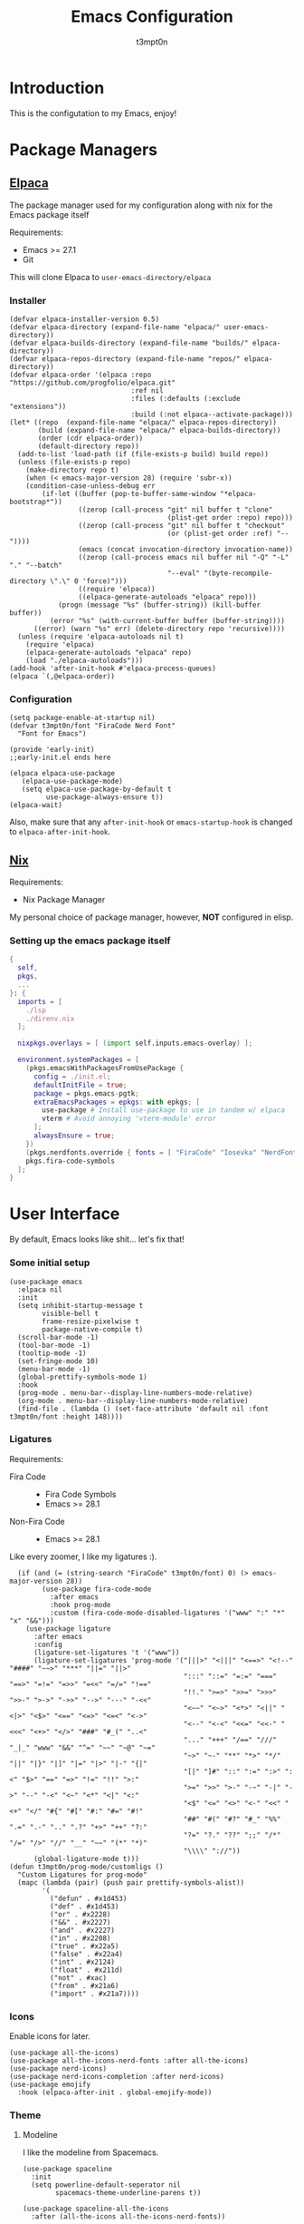 #+TITLE: Emacs Configuration
#+AUTHOR: t3mpt0n
#+OPTIONS: toc:2

* Introduction
This is the configutation to my Emacs, enjoy!

* Package Managers
** [[https://github.com/progfolio/elpaca][Elpaca]]
The package manager used for my configuration along with nix for the Emacs package itself

Requirements:
- Emacs >= 27.1
- Git

This will clone Elpaca to =user-emacs-directory/elpaca=
*** Installer
#+begin_src elisp :mkdirp yes :tangle ./early-init.el
(defvar elpaca-installer-version 0.5)
(defvar elpaca-directory (expand-file-name "elpaca/" user-emacs-directory))
(defvar elpaca-builds-directory (expand-file-name "builds/" elpaca-directory))
(defvar elpaca-repos-directory (expand-file-name "repos/" elpaca-directory))
(defvar elpaca-order '(elpaca :repo "https://github.com/progfolio/elpaca.git"
                              :ref nil
                              :files (:defaults (:exclude "extensions"))
                              :build (:not elpaca--activate-package)))
(let* ((repo  (expand-file-name "elpaca/" elpaca-repos-directory))
       (build (expand-file-name "elpaca/" elpaca-builds-directory))
       (order (cdr elpaca-order))
       (default-directory repo))
  (add-to-list 'load-path (if (file-exists-p build) build repo))
  (unless (file-exists-p repo)
    (make-directory repo t)
    (when (< emacs-major-version 28) (require 'subr-x))
    (condition-case-unless-debug err
        (if-let ((buffer (pop-to-buffer-same-window "*elpaca-bootstrap*"))
                 ((zerop (call-process "git" nil buffer t "clone"
                                       (plist-get order :repo) repo)))
                 ((zerop (call-process "git" nil buffer t "checkout"
                                       (or (plist-get order :ref) "--"))))
                 (emacs (concat invocation-directory invocation-name))
                 ((zerop (call-process emacs nil buffer nil "-Q" "-L" "." "--batch"
                                       "--eval" "(byte-recompile-directory \".\" 0 'force)")))
                 ((require 'elpaca))
                 ((elpaca-generate-autoloads "elpaca" repo)))
            (progn (message "%s" (buffer-string)) (kill-buffer buffer))
          (error "%s" (with-current-buffer buffer (buffer-string))))
      ((error) (warn "%s" err) (delete-directory repo 'recursive))))
  (unless (require 'elpaca-autoloads nil t)
    (require 'elpaca)
    (elpaca-generate-autoloads "elpaca" repo)
    (load "./elpaca-autoloads")))
(add-hook 'after-init-hook #'elpaca-process-queues)
(elpaca `(,@elpaca-order))
#+end_src

*** Configuration
#+begin_src elisp :mkdirp yes :tangle ./early-init.el
(setq package-enable-at-startup nil)
(defvar t3mpt0n/font "FiraCode Nerd Font"
  "Font for Emacs")

(provide 'early-init)
;;early-init.el ends here
#+end_src
#+begin_src elisp :mkdirp yes :tangle ./modules/elpaca/config.el
(elpaca elpaca-use-package
   (elpaca-use-package-mode)
   (setq elpaca-use-package-by-default t
         use-package-always-ensure t))
(elpaca-wait)
#+end_src
Also, make sure that any =after-init-hook= or =emacs-startup-hook= is changed to =elpaca-after-init-hook=.

** [[https://github.com/NixOS/nix][Nix]]
Requirements:
- Nix Package Manager

My personal choice of package manager, however, *NOT* configured in elisp.
*** Setting up the emacs package itself
#+begin_src nix :tangle ./default.nix
  {
    self,
    pkgs,
    ...
  }: {
    imports = [
      ./lsp
      ./direnv.nix
    ];

    nixpkgs.overlays = [ (import self.inputs.emacs-overlay) ];

    environment.systemPackages = [
      (pkgs.emacsWithPackagesFromUsePackage {
        config = ./init.el;
        defaultInitFile = true;
        package = pkgs.emacs-pgtk;
        extraEmacsPackages = epkgs: with epkgs; [
          use-package # Install use-package to use in tandem w/ elpaca
          vterm # Avoid annoying 'vterm-module' error
        ];
        alwaysEnsure = true;
      })
      (pkgs.nerdfonts.override { fonts = [ "FiraCode" "Iosevka" "NerdFontsSymbolsOnly" ]; })
      pkgs.fira-code-symbols
    ];
  }
#+end_src

* User Interface
By default, Emacs looks like shit... let's fix that!
*** Some initial setup
#+begin_src elisp :tangle ./modules/UI.el
  (use-package emacs
    :elpaca nil
    :init
    (setq inhibit-startup-message t
          visible-bell t
          frame-resize-pixelwise t
          package-native-compile t)
    (scroll-bar-mode -1)
    (tool-bar-mode -1)
    (tooltip-mode -1)
    (set-fringe-mode 10)
    (menu-bar-mode -1)
    (global-prettify-symbols-mode 1)
    :hook
    (prog-mode . menu-bar--display-line-numbers-mode-relative)
    (org-mode . menu-bar--display-line-numbers-mode-relative)
    (find-file . (lambda () (set-face-attribute 'default nil :font t3mpt0n/font :height 148))))
#+end_src

*** Ligatures
Requirements:
- Fira Code ::
  - Fira Code Symbols
  - Emacs >= 28.1
- Non-Fira Code ::
  - Emacs >= 28.1

Like every zoomer, I like my ligatures :).
#+begin_src elisp :mkdirp yes :tangle ./modules/UI.el
  (if (and (= (string-search "FiraCode" t3mpt0n/font) 0) (> emacs-major-version 28))
        (use-package fira-code-mode
          :after emacs
          :hook prog-mode
          :custom (fira-code-mode-disabled-ligatures '("www" ":" "*" "x" "&&")))
    (use-package ligature
      :after emacs
      :config
      (ligature-set-ligatures 't '("www"))
      (ligature-set-ligatures 'prog-mode '("|||>" "<|||" "<==>" "<!--" "####" "~~>" "***" "||=" "||>"
                                           ":::" "::=" "=:=" "===" "==>" "=!=" "=>>" "=<<" "=/=" "!=="
                                           "!!." ">=>" ">>=" ">>>" ">>-" ">->" "->>" "-->" "---" "-<<"
                                           "<~~" "<~>" "<*>" "<||" "<|>" "<$>" "<==" "<=>" "<=<" "<->"
                                           "<--" "<-<" "<<=" "<<-" "<<<" "<+>" "</>" "###" "#_(" "..<"
                                           "..." "+++" "/==" "///" "_|_" "www" "&&" "^=" "~~" "~@" "~="
                                           "~>" "~-" "**" "*>" "*/" "||" "|}" "|]" "|=" "|>" "|-" "{|"
                                           "[|" "]#" "::" ":=" ":>" ":<" "$>" "==" "=>" "!=" "!!" ">:"
                                           ">=" ">>" ">-" "-~" "-|" "->" "--" "-<" "<~" "<*" "<|" "<:"
                                           "<$" "<=" "<>" "<-" "<<" "<+" "</" "#{" "#[" "#:" "#=" "#!"
                                           "##" "#(" "#?" "#_" "%%" ".=" ".-" ".." ".?" "+>" "++" "?:"
                                           "?=" "?." "??" ";;" "/*" "/=" "/>" "//" "__" "~~" "(*" "*)"
                                           "\\\\" "://"))
      (global-ligature-mode t)))
(defun t3mpt0n/prog-mode/customligs ()
  "Custom Ligatures for prog-mode"
  (mapc (lambda (pair) (push pair prettify-symbols-alist))
        '(
          ("defun" . #x1d453)
          ("def" . #x1d453)
          ("or" . #x2228)
          ("&&" . #x2227)
          ("and" . #x2227)
          ("in" . #x2208)
          ("true" . #x22a5)
          ("false" . #x22a4)
          ("int" . #x2124)
          ("float" . #x211d)
          ("not" . #xac)
          ("from" . #x21a6)
          ("import" . #x21a7))))
#+end_src

*** Icons
Enable icons for later.
#+begin_src elisp :mkdirp yes :tangle ./modules/UI.el
  (use-package all-the-icons)
  (use-package all-the-icons-nerd-fonts :after all-the-icons)
  (use-package nerd-icons)
  (use-package nerd-icons-completion :after nerd-icons)
  (use-package emojify
    :hook (elpaca-after-init . global-emojify-mode))
#+end_src

*** Theme
**** Modeline
I like the modeline from Spacemacs.
#+begin_src elisp :tangle ./modules/UI.el
  (use-package spaceline
    :init
    (setq powerline-default-seperator nil
          spacemacs-theme-underline-parens t))

  (use-package spaceline-all-the-icons
    :after (all-the-icons all-the-icons-nerd-fonts))
#+end_src

**** DOOM
Doom Emacs has a great collection of themes and colors my modeline.
#+begin_src elisp :tangle ./modules/UI.el
  (use-package doom-themes
    :init
    (progn
      (load-theme 'doom-tomorrow-night t)
      (enable-theme 'doom-tomorrow-night)))

  (use-package doom-modeline
    :init (doom-modeline-mode 1))
#+end_src

*** Menus
Hodgepodge of menu stuff that's worked for me so far.
#+begin_src elisp :tangle ./modules/UI.el
  (use-package counsel
    :bind (
     ("M-x" . counsel-M-x)
     ("C-x b" . counsel-ibuffer)
     ("C-x C-f" . counsel-find-file)))

  (use-package prescient
    :config (setq prescient-persist-mode t))

  (use-package ivy
    :diminish
    :bind (("C-s" . swiper)))

  (use-package ivy-prescient
    :after counsel
    :config
    (ivy-prescient-mode 1))

  (use-package ivy-rich
    :init
    (ivy-rich-mode 1))

  (use-package vertico
    :init
    (vertico-mode))

  (use-package savehist
    :elpaca nil
    :init
    (savehist-mode))

  (use-package marginalia
    :after vertico
    :demand t
    :custom
    (marginalia-annotators '(marginalia-annotators-heavy marginalia-annotators-light nil))
    :init
    (marginalia-mode))
#+end_src

*** Sway fix && Transparency
Fix emacs bugginess on Sway (for the most part).
#+begin_src elisp :mkdirp yes :tangle ./modules/UI.el
  (use-package shackle
    :demand t
    :config
    (setq frame-title-format '("%b — GNU Emacs [" (:eval (frame-parameter (selected-frame) 'window-id)) "]"))
    (add-to-list 'default-frame-alist '(alpha-background . 90)))

  (use-package sway
    :config
    (sway-socket-tracker-mode)
    (sway-undertaker-mode)
    (sway-x-focus-through-sway-mode))
#+end_src

* Startup
** Garbage Cleanup
Move backup files to one folder to save me writing an MLA format =.gitignore=.
#+begin_src elisp :mkdirp yes :tangle ./modules/startup.el
  (setq backup-directory-alist '(("" . "~/.cache/emacs/"))
        backup-by-copying t
        version-control t
        delete-old-backups t
        kept-new-versions 20
        kept-old-versions 5)
#+end_src

** Custom Functions
#+begin_src elisp :mkdirp yes :tangle ./modules/startup.el
  (defun t3mpt0n/show-and-copy-buffer-path ()
    "Show and copy the full path to the current file in the minibuffer."
    (interactive)
    ;; list-buffers-directory is the variable set in dired buffers
    (let ((file-name (or (buffer-file-name) list-buffers-directory)))
      (if file-name
          (message (kill-new file-name))
        (error "Buffer not visiting a file"))))
#+end_src

** Dashboard
I don't want to open a frame just to see an empty scratch buffer.
#+begin_src elisp :mkdirp yes :tangle ./modules/startup.el
  (use-package dashboard
    :hook
    (elpaca-after-init . dashboard-insert-startupify-lists)
    (elpaca-after-init . dashboard-initialize)

    :config
    (dashboard-setup-startup-hook)
    (setq initial-buffer-choice (lambda () (get-buffer "*dashboard*"))
          dashboard-items '((bookmarks . 7)
                            (agenda . 3)
                            (recents . 5))
          dashboard-banner-ascii "NIXMACS"
          dashboard-center-content t
          dashboard-set-init-info t
          dashboard-filter-agenda-entry 'dashboard-no-filter-agenda))
#+end_src

** Enable Keybindings
Useful for configuring keybindings later.
#+begin_src elisp :mkdirp yes :tangle ./modules/startup.el
  (use-package hydra)
  (use-package which-key
    :init
    (setq which-key-side-window-location 'bottom
          which-key-sort-order #'which-key-key-order-alpha
          which-key-idle-delay 0.2
          which-key-allow-imprecise-window-fit t)
    (which-key-mode)
    :diminish
    which-key-mode)

  (use-package general
    :init
    (general-create-definer t3mpt0n/leader-keys
      :keymaps 'override
      :states '(normal visual)
      :prefix "SPC"
      :global-prefix "M-SPC")
    (winner-mode 1)

    :config
    (general-evil-setup t)
#+end_src

*** Some convinient keys
**** Use ESC and not C-g
#+begin_src elisp :mkdirp yes :tangle ./modules/startup.el
  (global-set-key (kbd "<escape>") 'keyboard-escape-quit)
#+end_src

**** Quits (SPC q)
#+begin_src elisp :mkdirp yes :tangle ./modules/startup.el
  (t3mpt0n/leader-keys
    "q" '(:which-key "Quits")
    "q q" '(save-buffers-kill-terminal :which-key "Save Buffers Kill Frame")
    "q 3" 'server-edit
    "q 5 0" '(delete-frame :which-key "Delete Frame")
    "q k" '(save-buffers-kill-emacs :which-key "Kill Daemon Gracefully"))
#+end_src

**** Buffers (SPC b)
#+begin_src elisp :mkdirp yes :tangle ./modules/startup.el
  (t3mpt0n/leader-keys
    "b" '(:which-key "Buffers")
    "b m" '(counsel-ibuffer :which-key "Switch to Another Buffer")
    "b c" '(clone-indirect-buffer-other-window :which-key "Clone indirect buffer other window")
    "b b" '(ibuffer-list-buffers :which-key "List Buffers in Seperate Window")
    "b B" '(ibuffer :which-key "List Buffers in Same Window")
    "b d" '(kill-current-buffer :which-key "Kill Current Buffer")
    "b D" '(kill-buffer :which-key "Choose Which Buffer to Kill")
    "b l" '(next-buffer :which-key "Next Buffer")
    "b h" '(previous-buffer :which-key "Previous Buffer"))
#+end_src

**** Window Control w/ Evil & Winner (SPC w)
#+begin_src elisp :mkdirp yes :tangle ./modules/startup.el
  (t3mpt0n/leader-keys
    "w" '(:which-key "Windows")
    "w k" '(evil-window-delete :which-key "Close window")
    "w n" '(evil-window-new :which-key "New window")
    "w s" '(evil-window-split :which-key "Horizontal split window")
    "w v" '(evil-window-vsplit :which-key "Vertical split window")
    "w q" '(evil-quit :which-key "Quit Window")
    "w h" '(evil-window-left :which-key "Window left")
    "w j" '(evil-window-down :which-key "Window down")
    "w k" '(evil-window-up :which-key "Window up")
    "w l" '(evil-window-right :which-key "Window right")
    "w w" '(evil-window-next :which-key "Goto next window")
    "w >" '(evil-window-increase-width :which-key "Increase Width")
    "w <" '(evil-window-decrease-width :which-key "Decrease Width")
    "w +" '(evil-window-increase-height :which-key "Increase Height")
    "w -" '(evil-window-decrease-height :which-key "Decrease Height")
    "w <left>"  '(winner-undo :which-key "Winner undo")
    "w <right>" '(winner-redo :which-key "Winner redo"))
#+end_src

**** Files (SPC f)
#+begin_src elisp :mkdirp yes :tangle ./modules/startup.el
  (t3mpt0n/leader-keys
    "f"   '(:which-key "File")
    "f f" '(counsel-find-file :which-key "Find File")
    "f r" '(counsel-recentf :which-key "Recent Files")
    "f s" '(save-buffer :which-key "Save File")
    "f u" '(sudo-edit-find-file :which-key "Sudo Find File")
    "f y" '(t3mpt0n/show-and-copy-buffer-path :which-key "Yank File Path")
    "f C" '(copy-file :which-key "Copy file")
    "f D" '(delete-file :which-key "Delete file")
    "f R" '(rename-file :which-key "Rename file")
    "f S" '(write-file :which-key "Save File As...")
    "f U" '(sudo-edit :which-key "Sudo Edit File")
    "f b" '(byte-compile-file :which-key "Byte Compile File")
    "f r" '(counsel-recentf :which "Recent Files"))
#+end_src

**** Help (SPC h)
#+begin_src elisp :mkdirp yes :tangle ./modules/startup.el
  (t3mpt0n/leader-keys
    "h" '(:which-key "Help")
    "h v" '(describe-variable :which-key "Describe Variable")
    "h k" '(describe-key :which-key "Describe Key")
    "h f" '(describe-function :which-key "Describe Function"))
#+end_src

**** Misc. (SPC {varied})
#+begin_src elisp :mkdirp yes :tangle ./modules/startup.el
  (t3mpt0n/leader-keys
    "SPC" '(counsel-M-x :which-key "M-x")
    "R 3" '((lambda () (interactive) (load-file "/etc/nixos/emacs/init.el")) :which-key "Reload Emacs Config")))
#+end_src

** Fix Tabs and other Stuff (Lunarix Mode)
#+begin_src elisp :mkdirp yes :tangle ./modules/startup.el
  (setq custom-tab-width 2)
  (defun disable-tabs () (setq indent-tabs-mode nil))
  (defvar untabify-this-buffer)

  (defun tab-all ()
    "Tabify current buffer"
    (tabify (point-min) (point-max)))

  (defun untab-all ()
    "Untabify current buffer, unless `untabify-this-buffer' is nil."
    (and untabify-this-buffer (untabify (point-min) (point-max))))

  (define-minor-mode lunarix-mode
    "Untabify buffer on save." nil " untab" nil
    (make-variable-buffer-local 'untabify-this-buffer)
    (setq untabify-this-buffer (not (derived-mode-p 'makefile-mode)))
    (add-hook 'before-save-hook #'untab-all))

  (setq-default electric-indent-inhibit t)
  (setq-default evil-shift-width custom-tab-width)

  (use-package whitespace
    :elpaca nil
    :init
    (global-whitespace-mode -1)

    :config
    (setq whitespace-mode '(face tabs tab-mark trailing) ;; Visualize tabs as a pipe char = "|"
          whitespace-display-mappings '((tab-mark 9 [124 9] [92 9]))))
#+end_src

** EVIL -- Vim Keybindings
As much as I adore Emacs, it's default keybindings leave me with carpal tunnel.
#+begin_src elisp :mkdirp yes :tangle ./modules/startup.el
  (use-package undo-tree)
  (use-package evil
    :after undo-tree
    :init
    (setq evil-want-keybinding nil)
    (global-undo-tree-mode 1)

    :config
    (evil-mode 1)
    (evil-set-undo-system 'undo-tree)
    (setq undo-tree-history-directory-alist '(("." . "~/.cache/emacs/undo-tree"))))

  (use-package evil-collection
    :after evil
    :init
    (evil-collection-init)

    :config
    (setq evil-collection-mode-list '(dashboard ibuffer dired)))

  (use-package evil-tutor :after evil)
#+end_src

** SUDO && TRAMP
Enable editing files over sudo and over SSH.
#+begin_src elisp :mkdirp yes :tangle ./modules/startup.el
  (use-package sudo-edit)

  (use-package tramp
    :elpaca nil
    :init
    (setq tramp-default-method "ssh"))
#+end_src

* Org-Mode
** Initial Setup
#+begin_src elisp :mkdirp yes :tangle ./modules/org.el
(use-package org
  :elpaca nil
  :hook (org-mode . org-indent-mode)
  :config
  (setq org-directory "~/Docs/Org"
        org-agenda-files '("Agenda.org")
        org-default-notes-file (expand-file-name "Notes.org" org-directory)
        org-log-done 'time
        org-journal-dir "~/Docs/Org/Journal"
        org-journal-date-format "%B %d, %Y (%A) "
        org-journal-file-format "%d-%m-%Y.org"
        org-hide-emphasis-markers t
        org-todo-keywords
        '((sequence
           "TODO(t!)" ; Initial Creation
           "DOING(g@)" ; WIP
           "HOMEWORK(h@)" ; Homework
           "EXAM(e@)"
           "WAIT(w@)" ; Pause Task (My Choice)
           "BLOCKED(b@)" ; Pause Task (Not My Choice)
           "REVIEW(r!)" ; Inspect or Share Time
           "DELAYED(l!)" ; Pushed to a further date than intended
           "|" ; Remaining Close Task
           "DONE(d@)" ; Normal Completion
           "CANCELED(c@)" ; Not Going to do it
           "DUPLICATE(p@)" ; Already did it
           ))
        org-src-preserve-indentation t
        org-src-tab-acts-natively t
        org-edit-src-content-indentation 2
        org-src-tab-acts-natively t
        org-src-fontify-natively t
        org-confirm-babel-evaluate nil
        org-edit-src-content-indentation 0
        org-highlight-latex-and-related '(latex script entities))

  :custom
  (defun risky-local-variable-p (sym &optional _ignored) nil))

(use-package org-contrib :after org)
#+end_src

** Org Roam
Great note-taking thing.
#+begin_src elisp :mkdirp yes :tangle ./modules/org.el
(use-package org-roam
  :after (org general)
  :custom
  (org-roam-directory "~/Docs/Org/Roam")
  (org-roam-completion-everywhere t)
  (defun org-roam-node-insert-immediate (arg &rest args)
    (interactive "P")
    (let ((args (cons arg args))
          (org-roam-capture-templates (list (append (car org-roam-capture-templates)
                                                    '(:immediate-finish t)))))
      (apply #'org-roam-node-insert args)))

  :config
  (org-roam-setup)
  (general-def
    :states '(normal visual)
    :keymaps 'override
    :prefix "SPC"
    :global-prefix "M-SPC"
    "o" '(:which-key "Org Mode")
    "o r" '(:which-key "Org Roam")
    "o r b" '(:which-key "Org Roam Buffer")
    "o r b t" '(org-roam-buffer-toggle :which-key "Open/Close Org Roam Buffer")
    "o r n" '(:which-key "Org Roam Node")
    "o r n f" '(org-roam-node-find :which-key "Find Org Roam Node")
    "o r n i" '(org-roam-node-insert :which-key "Insert Org Roam Node")
    "o r n I" '(org-roam-node-insert-immediate :which-key "Insert Org Roam Node No New Buffer")
    "o r u"   '(:which-key "Org Roam UI")
    "o r u o" '(org-roam-ui-open :which-key "Org Roam UI Open")))

(use-package org-roam-ui
  :after (org-roam general)
  :hook (org-roam-mode . org-roam-ui-mode)

  :config
  (general-def
    :states '(normal visual)
    :keymaps 'override
    :prefix "SPC"
    :global-prefix "M-SPC"
    "o r u"   '(:which-key "Org Roam UI")
    "o r u o" '(org-roam-ui-open :which-key "Org Roam UI Open"))
  (setq org-roam-ui-sync-theme t
        org-roam-ui-follow t
        org-roam-ui-update-on-save t
        org-roam-ui-open-on-start t))
#+end_src

** Misc. Addons
*** TOC
Enable table of contents for exported Org files.
#+begin_src elisp :mkdirp yes :tangle ./modules/org.el
(use-package toc-org
  :commands toc-org-enable
  :init (add-hook 'org-mode-hook 'toc-org-enable))
#+end_src

*** Bullets
Pretty bullets for Org files.
#+begin_src elisp :mkdirp yes :tangle ./modules/org.el
(use-package org-bullets
  :after org
  :hook (org-mode . (lambda () org-bullets-mode 1)))
#+end_src

*** CDLaTeX
Get the best of both Org and LaTeX.
#+begin_src elisp :mkdirp yes :tangle ./modules/org.el
(use-package cdlatex)
#+end_src

*** Org Babel TMUX
Execute Org code blocks w/ TMUX.
#+begin_src elisp :mkdirp yes :tangle ./modules/org.el
(use-package ob-tmux
  ;; Install package automatically (optional)
  :ensure t
  :config
  (setq vterm-enable-manipulate-selection-data-by-osc52 t)
  :custom
  (org-babel-default-header-args:tmux
   '((:results . "silent")                  ;
     (:session . "default")                 ; The default tmux session to send code to
     (:socket  . nil)))                     ; The default tmux socket to communicate with
  ;; The tmux sessions are prefixed with the following string.
  ;; You can customize this if you like.
  (org-babel-tmux-session-prefix "ob-")
  ;; The terminal that will be used.
  ;; You can also customize the options passed to the terminal.
  ;; The default terminal is "gnome-terminal" with options "--".
  (org-babel-tmux-terminal (concat user-emacs-directory "ob-tmux-defterm.sh"))
  (org-babel-tmux-terminal-opts nil))
#+end_src

*** Org Alert
Like life-alert but on Org mode.
#+begin_src elisp :mkdirp yes :tangle ./modules/org.el
(use-package org-alert
  :after org
  :config
  (run-with-timer 0 (* 5 60) 'org-alert-enable)
  (setq alert-default-style 'notifications
        org-alert-interval 100
        org-alert-notify-cutoff 15
        org-alert-after-event-cutoff 15))
#+end_src

* Media
Integrate EMMS & Elfeed to play YouTube videos from RSS.
** EMMS (Music, Movies)
EMMS is the best multimedia system available for Emacs.
#+begin_src elisp :mkdirp yes :tangle ./modules/media.el
(use-package emms
  :after general
  :init
  (emms-all)
  (emms-default-players)

  :hook
  (emms-playlist-cleared . emms-player-mpd-clear)
  (emms-browser-mode . visual-line-mode)

  :config
  (general-def
    :keymaps 'override
    :states '(normal visual)
    :prefix "SPC"
    :global-prefix "M-SPC"
    "m" '(:which-key "EMMS")
    "m m" '(emms :which-key "Playlist Buffer")
    "m b" '(emms-smart-browse :which "Smart Browse")
    "m SPC" '(emms-pause :which-key "Pause Playback")
    "m h" '(emms-seek-backward :which-key "Seek 5 Seconds Back")
    "m l" '(emms-seek-forward :which-key "Seek 5 Seconds Forward")
    "m /" '(emms-seek-to :which-key "Seek Specific Point"))
  (setq emms-seek-seconds 5
        emms-info-asynchronously t
        emms-player-list '(emms-player-mpd emms-player-mpv)
        emms-info-functions '(emms-info-mpd emms-info-metaflac emms-info-mediainfo)
#+end_src

*** MPD
#+begin_src elisp :mkdirp yes :tangle ./modules/media.el
        emms-player-mpd-server-name "127.0.0.1"
        emms-player-mpd-server-port "6600"
        mpc-host "127.0.0.1:6600")

  (emms-player-mpd-connect)
  (emms-player-mpd-update-all-reset-cache)
  (emms-player-set emms-player-mpd
                   'regex
                   (emms-player-simple-regexp
                    "mp3" "opus" "ogg" "flac" "wav" "m4a"))
  (general-def
    :keymaps 'override
    :states '(normal visual)
    :prefix "SPC"
    :global-prefix "M-SPC"
    "m H" '(emms-player-mpd-previous :which-key "Prev Song")
    "m L" '(emms-player-mpd-next :which-key "Next Song")
    "m +" '(mpc-volup :which-key "Volume +5")
    "m -" '(mpc-voldown :which-key "Volume -5"))

  (defun mpc-volup ()
    (interactive)
    (let* ((mpd_host emms-player-mpd-server-name)
           (mpd_port emms-player-mpd-server-port)
           (mpd_hostport (concat "mpc --host=" mpd_host " --port=" mpd_port)))
      (if (string-equal (shell-command-to-string mpd_hostport)  "MPD error: Connection refused
")
          (message "%s" "MPD not connected")
        (message "%s" (replace-regexp-in-string "\n" "" (format "%s" (shell-command-to-string (concat mpd_hostport " volume +5 | awk 'NR==3 { print $1\" \"$2 }' | sed 's/v/V/g'"))))))))

  (defun mpc-voldown ()
    (interactive)
    (let* ((mpd_host emms-player-mpd-server-name)
           (mpd_port emms-player-mpd-server-port)
           (mpd_hostport (concat "mpc --host=" mpd_host " --port=" mpd_port)))
      (if (string-equal (shell-command-to-string mpd_hostport)  "MPD error: Connection refused
")
          (message "%s" "MPD not connected")
        (message "%s" (replace-regexp-in-string "\n" "" (format "%s" (shell-command-to-string (concat mpd_hostport " volume -5 | awk 'NR==3 { print $1\" \"$2 }' | sed 's/v/V/g'"))))))))
(use-package emms-info-mediainfo :after emms)
#+end_src

*** MPV
EMMS can also play videos with MPV.
#+begin_src elisp :mkdirp yes :tangle ./modules/media.el
  (emms-player-set emms-player-mpv
                   'regex
                   (rx (or (: "https://" (* nonl) "youtube.com" (* nonl))
                           (+ (? (or "https://" "http://"))
                              (* nonl)
                              (regexp (eval (emms-player-simple-regexp
                                             "mp4" "mov" "wmv" "avi" "webm" "flv" "mkv")))))))
  (defvar yt-video-quality "1440p")
  (defun t3mpt0n/emms-player-mpv-parameters ()
    (let* ((res yt-video-quality)
           (epmdp emms-player-mpv-parameters)
           (res2 (replace-regexp-in-string "\\b[0-9]+\\b" "\\0" res)))
      (setq emms-player-mpv-parameters `(,@epmdp ,(format "--ytdl-format=bestvideo[height<=%s]+bestaudio/best" res2)))))

  (defun t3mpt0n/yt-res-select ()
    (interactive)
    (let ((availres '("480p" "720p" "1080p" "1440p" "2160p")))
      (ivy-read "  Select Video Quality: " availres
                :action (lambda (quality)
                          (setq yt-video-quality quality)))))

  (defun t3mpt0n/get-yt-url (link)
    (let ((watch-id (cadr
                     (assoc "watch?v"
                            (url-parse-query-string
                             (substring
                              (url-filename
                               (url-generic-parse-url link))
                              1))))))
      (concat "https://www.youtube.com/watch?v=" watch-id)))

  (defun t3mpt0n/emms-cleanup-urls ()
    (interactive)
    (let ((keys-to-delete '()))
      (maphash (lambda (key value)
                 (when (eq (cdr (assoc 'type value)) 'url)
                   (add-to-list 'keys-to-delete key)))
               emms-cache-db)
      (dolist (key keys-to-delete)
        (remhash key emms-cache-db)))
    (setq emms-cache-dirty t))

  (t3mpt0n/emms-player-mpv-parameters))
#+end_src

** Elfeed (RSS)
Elfeed is a great RSS reader for Emacs.
#+begin_src elisp :mkdirp yes :tangle ./modules/media.el
(use-package elfeed
  :after emms
  :hook (elfeed-show-mode . visual-line-mode)
  :config
  (advice-add #'elfeed-insert-html
              :around
              (lambda (fun &rest r)
                (let ((shr-use-fonts nil))
                  (apply fun r))))
  (setq elfeed-enclosure-default-dir (expand-file-name "~/Downloads"))
  (setq-default elfeed-search-filter "@2-weeks-ago -read +unread -junk")
  (evil-define-key 'normal elfeed-show-mode-map
    (kbd "J") 'elfeed-goodies/split-show-next
    (kbd "K") 'elfeed-goodies/split-show-prev
    (kbd "RET") 'elfeed-search-show-entry
    (kbd "q") 'elfeed-search-quit-window
    (kbd "Q") 'elfeed-kill-buffer
    (kbd "u") 'elfeed-update
    (kbd "P") 't3mpt0n/elfeed-play-emms-youtube
    (kbd "+") 't3mpt0n/elfeed-add-emms-youtube)
  (evil-define-key 'normal elfeed-search-mode-map
    (kbd "J") 'elfeed-goodies/split-show-next
    (kbd "K") 'elfeed-goodies/split-show-prev
    (kbd "RET") 'elfeed-search-show-entry
    (kbd "q") 'elfeed-search-quit-window
    (kbd "Q") 'elfeed-kill-buffer
    (kbd "u") 'elfeed-update)

  (defun t3mpt0n/elfeed-add-emms-youtube ()
    (interactive)
    (emms-add-elfeed elfeed-show-entry)
    (elfeed-tag elfeed-show-entry 'watched)
    (elfeed-show-refresh))

  (defun t3mpt0n/elfeed-play-emms-youtube ()
    (interactive)
    (emms-play-elfeed elfeed-show-entry)
    (elfeed-tag elfeed-show-entry 'watched)
    (elfeed-show-refresh))

  (with-eval-after-load 'emms
    (define-emms-source elfeed (entry)
                        (let ((track (emms-track
                                      'url (t3mpt0n/get-yt-url (elfeed-entry-link entry)))))
                          (emms-track-set track 'info-title (elfeed-entry-title entry))
                          (emms-playlist-insert-track track)))))
#+end_src

*** Goodies
Various minor enhancements to Elfeed.
#+begin_src elisp :mkdirp yes :tangle ./modules/media.el
(use-package elfeed-goodies
  :after elfeed
  :init
  (elfeed-goodies/setup)

  :config
  (setq elfeed-goodies/entry-pane-size 0.5))
#+end_src

*** Org Mode
#+begin_src elisp :mkdirp yes :tangle ./modules/media.el
(use-package elfeed-org
  :config
  (elfeed-org)
  (setq rmh-elfeed-org-files (list "~/.emacs.d/elfeed.org")))
#+end_src

* Programming
** Code Completion (Enabling Company)
#+begin_src elisp :mkdirp yes :tangle ./modules/prgm.el
(use-package company
  :init
  (global-company-mode)

  :config
  (setq company-backends '((company-files)))
  (define-key company-mode-map [remap indent-for-tab-command] #'company-indent-or-complete-common))
#+end_src

#+RESULTS:

** Syntax Highlighting (Tree Sitter)
#+begin_src elisp :mkdirp yes :tangle ./modules/prgm.el
(use-package tree-sitter
  :init (global-tree-sitter-mode))

(use-package tree-sitter-langs :after tree-sitter)
(use-package tree-sitter-indent :after tree-sitter)
#+end_src

** Error Checking (Enabling Flycheck)
#+begin_src elisp :mkdirp yes :tangle ./modules/prgm.el
(use-package flycheck
  :init
  (global-flycheck-mode))

(use-package flycheck-color-mode-line
  :after flycheck
  :hook (flycheck-mode . flycheck-color-mode-line-mode))
(use-package flycheck-pos-tip :after flycheck)
#+end_src

** MaGit (Git Interface)
#+begin_src elisp :mkdirp yes :tangle ./modules/prgm.el
(use-package magit
  :after general
  :config
  (general-def
    :states '(normal visual)
    :keymaps 'override
    :prefix "SPC"
    :global-prefix "M-SPC"
    "g" '(:which-key "Magit")
    "g S" '(magit-status :which-key "Magit Status")
    "g s" '(:which-key "Staging")
    "g s f" '(magit-stage-file :which-key "Stage Current File")
    "g b" '(:which-key "Branch")
    "g b c" '(magit-branch-create :which-key "Create")
    "g b d" '(magit-branch-delete :which-key "Delete")
    "g c" '(magit-commit :which-key "Commit")))
#+end_src

** Parantheses (Smartparens)
#+begin_src elisp :mkdirp yes :tangle ./modules/prgm.el
(use-package smartparens
  :init
  (smartparens-global-mode 1)
  (show-smartparens-global-mode 1))

(use-package rainbow-delimiters ;; Colorful Parantheses
  :hook (prog-mode . rainbow-delimiters-mode))
#+end_src

** Code Snippets (YASnippet)
#+begin_src elisp :mkdirp yes :tangle ./modules/prgm.el
(use-package yasnippet
  :config
  (setq yas-snippet-dirs '("~/Docs/YASnippet/snippets"))
  (yas-global-mode 1))
#+end_src

** Language Configurations (Eglot)
#+begin_src elisp :mkdirp yes :tangle ./modules/prgm.el
(use-package eglot
  :hook
  (prog-mode . lunarix-mode)
  (prog-mode . disable-tabs)
  (prog-mode . t3mpt0n/prog-mode/customligs)
  (eglot--managed-mode . (lambda () (flymake-mode -1)))

  :config
  (setq debug-on-error t)

  :custom (defalias 'eglot--major-mode 'eglot--major-modes))
#+end_src

The code below just imports all the LSP files:
#+begin_src nix :mkdirp yes :tangle ./lsp/default.nix
{
  ...
}: {
  imports = [
    ./bls.nix
    ./crystal.nix
    ./jedi.nix
    ./nil.nix
    ./cpp.nix
    ./ruby.nix
    ./typst.nix
    ./java.nix
  ];
}
#+end_src

Below is a comprehensive configuration of all the languages I currently use:
*** Nix
**** [[https://github.com/oxalica/nil][NIL]]
Add this to your =flake.nix= [NOTE: this block is not tangled]:
#+begin_src nix
inputs.nil = {
  url = "github:oxalica/nil";
  inputs.nixpkgs.follows = "nixpkgs";
}
#+end_src

And then install it:
#+begin_src nix :mkdirp yes :tangle ./lsp/nil.nix
{
  pkgs,
  lib,
  inputs,
  ...
}: {
  nixpkgs.overlays = [ inputs.nil.overlays.default ];
  environment.systemPackages = [
    pkgs.nil
  ];
}
#+end_src

**** Configuration
#+begin_src elisp :mkdirp yes :tangle ./modules/prgm.el
(use-package nix-mode
  :mode "\\.nix\\'"
  :interpreter "nix"
  :after (eglot smartparens tree-sitter tree-sitter-langs)
  :hook (nix-mode . eglot-ensure)
  :config
  (add-to-list 'eglot-server-programs '(nix-mode . ("nil" :initializationOptions (:nil (:formatting (:command ["nixpkgs-fmt"])
                                                     :nix (:binary "/run/current-system/sw/bin/nix"
                                                           :flake (:autoArchive t
                                                                   :autoEvalInputs t
                                                                   :nixpkgsInputName "nixpkgs"))))))))
#+end_src

*** Emacs Lisp
Emacs is its own LSP so just push =company-elisp= to =company-backends= and configure general.
#+begin_src elisp :mkdirp yes :tangle ./modules/prgm.el
(use-package emacs
  :after (general company smartparens)
  :elpaca nil
  :config
  (push 'company-elisp company-backends)
  (sp-with-modes 'emacs-lisp-mode
    (sp-local-pair "'" nil :actions nil)
    (sp-local-pair "`" nil :actions nil))
  (general-def
    :states '(normal visual)
    :keymaps 'override
    :prefix "SPC"
    :global-prefix "M-SPC"
    "e"   '(:which-key "Elisp")
    "e b" '(eval-buffer :which-key "Eval Elisp in Buffer")
    "e d" '(eval-defun :which-key "Eval Defun")
    "e e" '(eval-expression :which-key "Eval Elisp Expression")
    "e l" '(eval-last-sexp :which-key "Eval Last Expression")
    "e r" '(eval-region :which-key "Eval Region")))
#+end_src

*** Shell
**** [[https://github.com/bash-lsp/bash-language-server][Bash Language Server]]
Install bash-language-server to Nix.
#+begin_src nix :mkdirp yes :tangle ./lsp/bls.nix
{
  pkgs,
  ...
}: {
  environment.systemPackages = with pkgs; [
    nodePackages_latest.bash-language-server
  ];
}
#+end_src

**** Configuration
The config's also pretty simple:
#+begin_src elisp :mkdirp yes :tangle ./modules/prgm.el
(use-package sh-script
  :elpaca nil
  :after eglot
  :hook
  (sh-mode . eglot-ensure))
#+end_src

*** Python
**** Install [[https://github.com/davidhalter/jedi][Jedi]] && [[https://github.com/pylint-dev/pylint][Pylint]]
 will be our LSP and Pylint will be used for error checking.
#+begin_src nix :mkdirp yes :tangle ./lsp/jedi.nix
{
  pkgs,
  ...
}: {
  environment.systemPackages = with pkgs.python311Packages; [
    jedi
    jedi-language-server
    pylint
  ];
}
#+end_src

**** Initial Setup
#+begin_src elisp :mkdirp yes :tangle ./modules/prgm.el
(use-package python-mode
  :after eglot
  :hook
  (python-mode . eglot-ensure)

  :config
  (add-to-list 'eglot-server-programs (python-mode . ("jedi-language-server"))))
#+end_src

**** Jedi
#+begin_src elisp :mkdirp yes :tangle ./modules/prgm.el
(use-package company-jedi
  :after company
  :init
  (push 'company-jedi company-backends))
#+end_src

*** Ruby
**** Install [[https://github.com/castwide/solargraph][Solargraph]]
#+begin_src nix :mkdirp yes :tangle ./lsp/ruby.nix
{
  pkgs,
  ...
}: {
  environment.systemPackages = with pkgs; [
    (ruby.withPackages (ru: with ru; [
      solargraph
    ]))
    rubocop
  ];
}
#+end_src

**** Configuration
Install robe for better ruby navigation.
#+begin_src elisp :mkdirp yes :tangle ./modules/prgm.el
(use-package robe
  :mode "\\.rb\\'"
  :interpreter "ruby"
  :after (eglot company)
  :hook
  (ruby-mode . robe-mode)
  (robe-mode . eglot-ensure)

  :config
  (push 'company-robe company-backends))
#+end_src

*** Crystal
Very similar to Ruby.
**** Install [[https://github.com/crystal-lang/crystal][Crystal]] & [[https://github.com/elbywan/crystalline][Crystalline]]
Crystalline is a currently in development LSP for Crystal.

***** First, we need to make a derivation...
For =src.sha256=, add =lib.fakeSha256= to it and then copy whatever the =got:= section of the error message spat out into it.
#+begin_src nix :mkdirp yes :tangle /etc/nixos/packages/crystalline/default.nix
{
  lib,
  stdenv,
  fetchurl,
  gzip,
  ...
}: stdenv.mkDerivation rec {
  pname = "crystalline";
  version = "0.10.0";
  src = fetchurl {
    url = "https://github.com/elbywan/${pname}/releases/download/v${version}/${pname}_x86_64-unknown-linux-musl.gz";
    sha256 = "sha256-FQhLmcgQJoIj6K1Vf6L0JknTe5lJGTX2F/WTg5Ktqrs=";
  };

  buildInputs = [ gzip ];
  unpackPhase = ''
    cp $src crystalline.gz
    gzip -d crystalline.gz
  '';

  installPhase = ''
    chmod u+x crystalline
    mkdir -p $out/bin
    cp -a crystalline $out/bin
  '';

  meta = with lib; {
    description = "A Language Server Protocol implementation for Crystal. 🔮";
    homepage = "https://github.com/elbywan/crystalline";
    license = licenses.mit;
    platforms = platforms.linux;
    maintainers = with maintainers; [ t3mpt0n ];
  };
}
#+end_src

Then, append this to wherever you call your packages [NOTE: this block is not tangled]:
#+begin_src nix
{
  pkgs,
  ...
}: with pkgs; rec {
  crystalline = callPackage ./wherever_crystalline_deriv_is {};
}
#+end_src

***** Installing the packages
#+begin_src nix :mkdirp yes :tangle ./lsp/crystal.nix
{
  self,
  pkgs,
  lib,
  ...
}: {
  environment.systemPackages = with pkgs; [
    self.outputs.packages.x86_64-linux.crystalline
    crystal
  ];
}
#+end_src

**** Configuration
Now that we have installed both packages let's configure them with eglot:
#+begin_src elisp :mkdirp yes :tangle ./modules/prgm.el
(use-package crystal-mode
  :after eglot
  :hook (crystal-mode . eglot-ensure)
  :config (add-to-list 'eglot-server-programs '(crystal-mode . ("crystalline"))))

(use-package flycheck-crystal :after crystal-mode)
(use-package inf-crystal :after crystal-mode)

(use-package ameba
  :after crystal-mode
  :init (flycheck-ameba-setup))
(use-package flycheck-ameba :after ameba)
#+end_src

*** Typst
Rust alternative to LaTeX.
Doesn't that well yet as Typst is a new language.
**** Installing [[https://github.com/typst/typst][Typst]]
#+begin_src nix :mkdirp yes :tangle ./lsp/typst.nix
{
  pkgs,
  ...
}: {
  environment.systemPackages = with pkgs; [
    typst
    typst-lsp
    typst-fmt
  ];
}
#+end_src

**** Configuration
#+begin_src elisp :mkdirp yes :tangle ./modules/prgm.el
(use-package typst-ts-mode
  :after (eglot tree-sitter tree-sitter-langs company)
  :mode "\\.typ\\'"
  :interpreter "typst"
  :hook (typst-ts-mode . eglot-ensure)
  :elpaca
  (
   :repo "https://git.sr.ht/~meow_king/typst-ts-mode"
   :branch "main"
   :protocol https
   :main "typst-ts-mode.el"
   :files (:defaults "highlight.compare.scm")
   )

  :config
  (push '(typst "https://github.com/uben0/tree-sitter-typst") treesit-language-source-alist)
  (add-to-list 'eglot-server-programs '(typst-ts-mode . ("typst"))))
#+end_src

*** Rust
**** Installing [[https://github.com/oxalica/rust-overlay][Rust Overlay]] && Rust Packages
#+begin_src nix :mkdirp yes :tangle ./lsp/rust.nix
{
  self,
  pkgs,
  ...
}: {
  nixpkgs.overlays = [ (import self.inputs.ru-ov.overlays.default) ];
  environment.systemPackages = with pkgs; [
    (rust-bin.stable.latest.default.override {
      extensions = [ "rust-src" ];
    })
    rust-analyzer-unwrapped
  ];
}
#+end_src

**** Configuration
#+begin_src elisp :mkdirp yes :tangle ./modules/prgm.el
(use-package rust-mode)
(use-package rustic
  :mode "\\.rs\\'"
  :after (rust-mode eglot)
  :hook (rustic-mode . eglot-ensure)

  :config
  (add-to-list 'major-mode-remap-alist '(rust-mode . rustic-mode))
  (setq rustic-lsp-client 'eglot))
#+end_src

*** Java
**** Installing the [[https://github.com/eclipse-jdtls/eclipse.jdt.ls][Eclipse JDT Java Language Server]], [[https://gradle.org/][Gradle]], [[https://maven.apache.org/][Maven]], and [[https://openjdk.java.net/][OpenJDK]]
#+begin_src nix :mkdirp yes :tangle ./lsp/java.nix
{
  config,
  lib,
  pkgs,
  ...
}: {
  environment.systemPackages = with pkgs; [
    maven
    gradle
    jdt-language-server
    jdk
  ];
}
#+end_src

**** Configuration (installing eglot-java)
#+begin_src elisp :mkdirp yes :tangle ./modules/prgm.el
(use-package eglot-java
  :mode "\\.java\\'"
  :after eglot
  :hook (java-mode . eglot-java-mode))
#+end_src

*** C/C++
**** Installing [[https://github.com/MaskRay/ccls][CCLS]] && GNU Project Debugger
#+begin_src nix :mkdirp yes :tangle ./lsp/cpp.nix
 {
   config,
   lib,
   pkgs,
   ...
 }: {
   environment.systemPackages = with pkgs; [
     ccls
     libcs50
     gdb
   ];
 }
#+end_src
**** Configuration
#+begin_src  elisp :mkdirp yes :tangle ./modules/prgm.el
(use-package ccls)
(use-package c-mode
  :elpaca nil
  :after eglot
  :hook (c-mode . eglot-ensure)
  :config (add-to-list 'eglot-server-programs '(c-mode . ("ccls"))))

(use-package c++-mode
  :elpaca nil
  :after eglot
  :hook (c++-mode . eglot-ensure)
  :config (add-to-list 'eglot-server-programs '(c++-mode . ("ccls"))))
#+end_src

* Dired
#+begin_src elisp :mkdirp yes :tangle ./modules/dired.el
(use-package dired
  :after (general evil)
  :elpaca nil
  :ensure nil
  :demand nil
  :config
  (setq dired-listing-switches "-agho --group-directories-first"
        dired-recursive-copies 'top
        dired-recursive-deletes 'top
        dired-dwim-target t
        dired-auto-revert-buffer t)
  (evil-define-key 'normal dired-mode-map (kbd "h") 'dired-up-directory)
  (evil-define-key 'normal dired-mode-map (kbd "l") 'dired-open-file)
  (evil-define-key 'normal dired-mode-map (kbd "RET") 'dired-open-file)
  (general-def
    :states '(normal visual)
    :keymaps 'override
    :prefix "SPC"
    :global-prefix "M-SPC"
    "d" '(:which-key "Dired")
    "d d" '(dired :which-key "Open Dired")
    "d j" '(dired-jump :which "Jump to Current Buffer Dir")
    "d p" '(peep-dired :which "Peep Dired")))

  :custom
  (if (< emacs-major-version 28)
      (progn
        (require 'dired-x)
        (define-key dired-mode-map (kbd "RET") 'dired-find-alternate-file)
        (define-key dired-mode-map (kbd "^") (lambda () (interactive) (find-alternate-file ".."))))
    (progn
      (setq dired-kill-when-opening-new-dired-buffer t)))
#+end_src

** Icons for Dired
#+begin_src elisp :mkdirp yes :tangle ./modules/dired.el
(use-package nerd-icons-dired
  :after (dired nerd-icons)
  :hook (dired-mode . nerd-icons-dired-mode))
#+end_src

** Peep Dired
Peep a file in Dired.
#+begin_src elisp :mkdirp yes :tangle ./modules/dired.el
(use-package peep-dired
  :hook (peep-dired . evil-normalize-keymaps)
  :config
  (evil-define-key 'normal peep-dired-mode-map (kbd "j") 'peep-dired-next-file)
  (evil-define-key 'normal peep-dired-mode-map (kbd "k") 'peep-dired-prev-file))
#+end_src

** File Compression Programs
#+begin_src elisp :mkdirp yes :tangle ./modules/dired.el
(eval-after-load "dired-aux"
  '(progn
     (add-to-list 'dired-compress-file-suffixes '("\\.zip\\'" ".zip" "unzip %i -d %i.xtr"))
     (add-to-list 'dired-compress-file-suffixes '("\\.rar\\'" ".rar" "mkdir %i.xtr && unrar x %i %i.xtr"))
     (add-to-list 'dired-compress-file-suffixes '("\\.7z\\'" ".7z" "7z x %i -o%i.xtr"))))
#+end_src

** Open File Extensions
#+begin_src elisp :mkdirp yes :tangle ./modules/dired.el
(use-package dired-open
  :config
  (setq dired-open-extensions '(("gif" . "imv")
                                ("jpg" . "imv")
                                ("jpeg" . "imv")
                                ("png" . "imv")
                                ("mkv" . "mpv")
                                ("mp4" . "mpv")
                                ("mp3" . "mpv")
                                ("m4a" . "mpv")
                                ("ogg" . "mpv")
                                ("opus" . "mpv")
                                ("nes" . "nestopia -f")
                                ("smc" . "ares --system Super Famicom --fullscreen")
                                ("sfc" . "ares --system Super Famicom --fullscreen")
                                ("n64" . "flatpak run --filesystem=host:ro io.github.simple64.simple64 --nogui")
                                ("v64" . "flatpak run --filesystem=host:ro io.github.simple64.simple64 --nogui")
                                ("z64" . "flatpak run --filesystem=host:ro io.github.simple64.simple64 --nogui")
                                ("torrent" . "qbittorrent"))))
#+end_src

* Email Client (GNUs)
#+begin_src elisp :mkdirp yes :tangle ./modules/email.el
(use-package gnus
  :elpaca nil
  :init
  (setq user-mail-address "t3mpt0n@gmail.com"
        user-full-name "t3mpt0n"

        gnus-select-method
        '(nnimap "gmail"
                 (nnimap-address "imap.gmail.com")
                 (nnimap-server-port "imaps")
                 (nnimap-stream ssl))

        message-send-mail-function 'smtpmail-send-it
        smtpmail-smtp-server "smtp.gmail.com"
        smtpmail-smtp-service 587
        gnus-agent nil))
#+end_src

* DirEnv
** Installing [[https://direnv.net/][DirEnv]]
#+begin_src nix :mkdirp yes :tangle ./direnv.nix
{
  config,
  lib,
  pkgs,
  ...
}: {
  environment.systemPackages = with pkgs; [
    nix-your-shell
  ];

  programs.direnv = {
    enable = true;
    nix-direnv.enable = true;
  };
}
#+end_src
** Configuration
#+begin_src  elisp :mkdirp yes :tangle ./modules/direnv.el
 (use-package direnv
   :config
   (direnv-mode)) 
#+end_src

* Other Useful Programs
** VTerm
#+begin_src elisp :mkdirp yes :tangle ./modules/other.el
(use-package vterm
  :after general
  :config
  (setq shell-file-name "/run/current-system/sw/bin/fish"
        vterm-max-scrollback 5000)
  (general-def
    :states '(normal visual)
    :keymaps 'override
    :prefix "SPC"
    :global-prefix "M-SPC"
    "O" '(:which-key "Open Misc. Programs")))

(use-package multi-vterm
  :after vterm
  :config
  (general-def
    :states '(normal visual)
    :keymaps 'override
    :prefix "SPC"
    :global-prefix "M-SPC"
    "O v" '(multi-vterm :which-key "Open new Vterm buffer")))
#+end_src

** RecentF
#+begin_src elisp :mkdirp yes :tangle ./modules/other.el
(use-package recentf
  :elpaca nil
  :init
  (recentf-mode))
#+end_src

** Projectile
#+begin_src elisp :mkdirp yes :tangle ./modules/other.el
(use-package projectile
  :init
  (projectile-mode +1)

  :bind (:map projectile-mode-map
    ("C-c p" . projectile-command-map))

  :config
  (setq projectile-sort-order 'recentf
        projectile-enable-caching t
        projectile-file-exists-remote-cache-expire (* 10 60)
        projectile-completion-system 'ivy
        projectile-switch-project-action #'projectile-dired))
#+end_src

** AGENix 
#+begin_src  elisp :mkdirp yes :tangle ./modules/other.el
(use-package agenix
  :elpaca nil
  ( :host github
    :repo "t4ccer/agenix.el"
    :branch "main"
    :files ("*.el")))
#+end_src
* Now, load all the modules!
#+begin_src elisp :mkdirp yes :tangle ./init.el
(progn
  (load "/etc/nixos/emacs/modules/elpaca/config.el")
  (load "/etc/nixos/emacs/modules/UI.el")
  (load "/etc/nixos/emacs/modules/org.el")
  (load "/etc/nixos/emacs/modules/startup.el")
  (load "/etc/nixos/emacs/modules/media.el")
  (load "/etc/nixos/emacs/modules/prgm.el")
  (load "/etc/nixos/emacs/modules/dired.el")
  (load "/etc/nixos/emacs/modules/other.el")
  (load "/etc/nixos/emacs/modules/direnv.el")
  (load "/etc/nixos/emacs/modules/email.el"))
#+end_src
